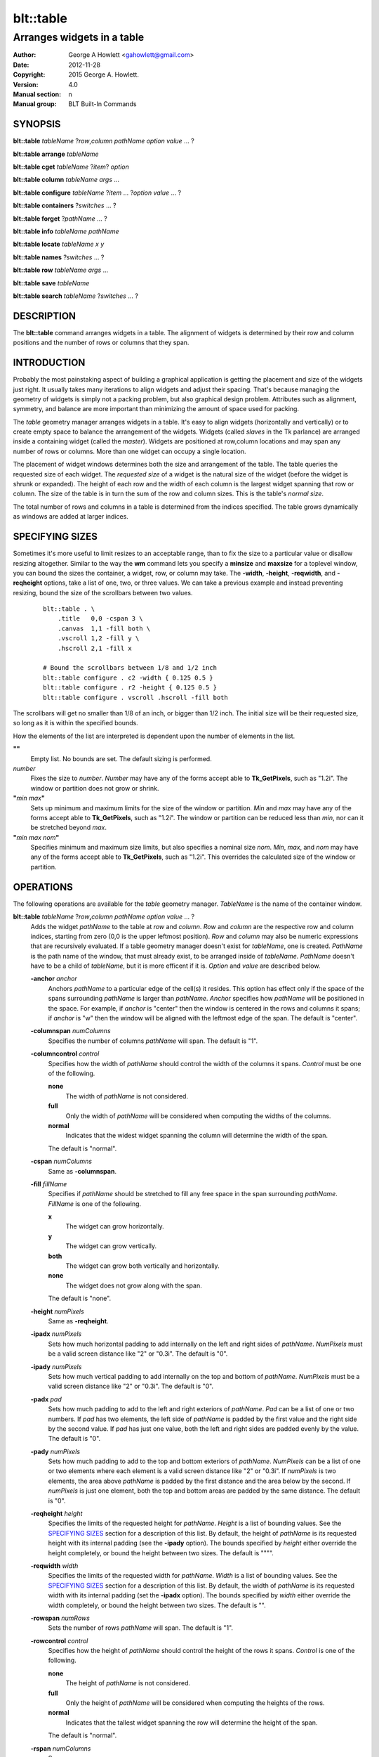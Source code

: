 ==========
blt::table
==========

----------------------------
Arranges widgets in a table
----------------------------

:Author: George A Howlett <gahowlett@gmail.com>
:Date:   2012-11-28
:Copyright: 2015 George A. Howlett.
:Version: 4.0
:Manual section: n
:Manual group: BLT Built-In Commands

SYNOPSIS
--------

**blt::table** *tableName* ?\ *row*\ ,\ *column* *pathName* *option* *value* ... ?

**blt::table arrange** *tableName*

**blt::table cget** *tableName* ?\ *item*\ ? *option*

**blt::table column** *tableName* *args* ...

**blt::table configure** *tableName* ?\ *item* ... ?\ *option* *value* ... ?

**blt::table containers** ?\ *switches* ... ? 

**blt::table forget**  ?\ *pathName* ... ?

**blt::table info** *tableName* *pathName*

**blt::table locate** *tableName* *x* *y*

**blt::table names** ?\ *switches* ... ? 

**blt::table row** *tableName* *args* ...

**blt::table save** *tableName* 

**blt::table search** *tableName* ?\ *switches* ... ?

DESCRIPTION
-----------

The **blt::table** command arranges widgets in a table.  The alignment of
widgets is determined by their row and column positions and the number of
rows or columns that they span.

INTRODUCTION
------------

Probably the most painstaking aspect of building a graphical application is
getting the placement and size of the widgets just right.  It usually takes
many iterations to align widgets and adjust their spacing.  That's because
managing the geometry of widgets is simply not a packing problem, but also
graphical design problem.  Attributes such as alignment, symmetry, and
balance are more important than minimizing the amount of space used for
packing.

The *table* geometry manager arranges widgets in a table.  It's easy to
align widgets (horizontally and vertically) or to create empty space to
balance the arrangement of the widgets.  Widgets (called *slaves* in the Tk
parlance) are arranged inside a containing widget (called the *master*).
Widgets are positioned at row,column locations and may span any number of
rows or columns.  More than one widget can occupy a single location.

The placement of widget windows determines both the size and arrangement of
the table.  The table queries the requested size of each widget.  The
*requested size* of a widget is the natural size of the widget (before
the widget is shrunk or expanded).  The height of each row and the width of
each column is the largest widget spanning that row or column.  The size of
the table is in turn the sum of the row and column sizes.  This is the
table's *normal size*.

The total number of rows and columns in a table is determined from the
indices specified.  The table grows dynamically as windows are added
at larger indices.

SPECIFYING SIZES
----------------

Sometimes it's more useful to limit resizes to an acceptable range, than to
fix the size to a particular value or disallow resizing altogether.
Similar to the way the **wm** command lets you specify a **minsize** and
**maxsize** for a toplevel window, you can bound the sizes the container, a
widget, row, or column may take.  The **-width**, **-height**,
**-reqwidth**, and **-reqheight** options, take a list of one, two, or
three values.  We can take a previous example and instead preventing
resizing, bound the size of the scrollbars between two values.

 ::

    blt::table . \
        .title   0,0 -cspan 3 \
        .canvas  1,1 -fill both \
        .vscroll 1,2 -fill y \
        .hscroll 2,1 -fill x

    # Bound the scrollbars between 1/8 and 1/2 inch
    blt::table configure . c2 -width { 0.125 0.5 }
    blt::table configure . r2 -height { 0.125 0.5 }
    blt::table configure . vscroll .hscroll -fill both

The scrollbars will get no smaller than 1/8 of an inch, or bigger than 1/2
inch.  The initial size will be their requested size, so long as it is
within the specified bounds.

How the elements of the list are interpreted is dependent upon the number
of elements in the list.

**""**
  Empty list. No bounds are set. The default sizing is performed.
 
*number*
  Fixes the size to *number*.  *Number* may have any of the forms accept
  able to **Tk_GetPixels**, such as "1.2i".  The window or partition does
  not grow or shrink.
 
**"**\ *min* *max*\ **"**
  Sets up minimum and maximum limits for the size of the window or
  partition.  *Min* and *max* may have any of the forms accept able to
  **Tk_GetPixels**, such as "1.2i".  The window or partition can be reduced
  less than *min*, nor can it be stretched beyond *max*.
 
**"**\ *min* *max* *nom*\ **"**
  Specifies minimum and maximum size limits, but also specifies a nominal
  size *nom*.  *Min*, *max*, and *nom* may have any of the forms accept
  able to **Tk_GetPixels**, such as "1.2i".  This overrides the calculated
  size of the window or partition.

OPERATIONS
----------

The following operations are available for the *table* geometry manager.
*TableName* is the name of the container window.

**blt::table**  *tableName* ?\ *row*\ **,**\ *column* *pathName*  *option* *value* ... ?  
  Adds the widget *pathName* to the table at *row* and *column*.  *Row* and
  *column* are the respective row and column indices, starting from zero
  (0,0 is the upper leftmost position).  *Row* and *column* may also be
  numeric expressions that are recursively evaluated.  If a table geometry
  manager doesn't exist for *tableName*, one is created.  *PathName* is the
  path name of the window, that must already exist, to be arranged inside
  of *tableName*. *PathName* doesn't have to be a child of *tableName*,
  but it is more efficent if it is.  *Option* and *value* are described below.

  **-anchor** *anchor* 
    Anchors *pathName* to a particular edge of the cell(s) it resides.
    This option has effect only if the space of the spans surrounding
    *pathName* is larger than *pathName*. *Anchor* specifies
    how *pathName* will be positioned in the space.  For example, if
    *anchor* is "center" then the window is centered in the rows
    and columns it spans; if *anchor* is "w" then the window will
    be aligned with the leftmost edge of the span. The default is
    "center".

  **-columnspan** *numColumns*
    Specifies the number of columns *pathName* will span.  The default is
    "1".  

  **-columncontrol** *control*
    Specifies how the width of *pathName* should control the width of the
    columns it spans. *Control* must be one of the following.

    **none**
      The width of *pathName* is not considered.   

    **full**
      Only the width of *pathName* will be considered when computing the
      widths of the columns. 

    **normal**
      Indicates that the widest widget spanning the column will determine 
      the width of the span.

    The default is "normal".

  **-cspan** *numColumns*
     Same as **-columnspan**.

  **-fill** *fillName*
    Specifies if *pathName* should be stretched to fill any free space
    in the span surrounding *pathName*. *FillName* is one of the following.
  
    **x**
      The widget can grow horizontally.  

    **y**
      The widget can grow vertically.  

    **both**
      The widget can grow both vertically and horizontally.  

    **none**
      The widget does not grow along with the span.  

    The default is "none".

  **-height** *numPixels* 
     Same as **-reqheight**.

  **-ipadx** *numPixels* 
    Sets how much horizontal padding to add internally on the left and
    right sides of *pathName*.  *NumPixels* must be a valid screen distance
    like "2" or "0.3i".  The default is "0".

  **-ipady** *numPixels*
    Sets how much vertical padding to add internally on the top and bottom
    of *pathName*.  *NumPixels* must be a valid screen distance
    like "2" or "0.3i".  The default is "0".

  **-padx** *pad*
    Sets how much padding to add to the left and right exteriors of
    *pathName*.  *Pad* can be a list of one or two numbers.  If *pad* has
    two elements, the left side of *pathName* is padded by the first value
    and the right side by the second value.  If *pad* has just one value,
    both the left and right sides are padded evenly by the value.  The
    default is "0".

  **-pady** *numPixels*
    Sets how much padding to add to the top and bottom exteriors of
    *pathName*.  *NumPixels* can be a list of one or two elements where
    each element is a valid screen distance like "2" or "0.3i".  If
    *numPixels* is two elements, the area above *pathName* is padded by the
    first distance and the area below by the second.  If *numPixels* is
    just one element, both the top and bottom areas are padded by the
    same distance.  The default is "0".

  **-reqheight** *height*
    Specifies the limits of the requested height for *pathName*.  *Height* is
    a list of bounding values.  See the `SPECIFYING SIZES`_ section for a
    description of this list.  By default, the height of *pathName* is its
    requested height with its internal padding (see the **-ipady** option).
    The bounds specified by *height* either override the height completely,
    or bound the height between two sizes.  The default is """".

  **-reqwidth** *width*
    Specifies the limits of the requested width for *pathName*.  *Width* is
    a list of bounding values.  See the `SPECIFYING SIZES`_ section for a
    description of this list.  By default, the width of *pathName* is its
    requested width with its internal padding (set the **-ipadx** option).
    The bounds specified by *width* either override the width completely,
    or bound the height between two sizes.  The default is "".

  **-rowspan** *numRows*
    Sets the number of rows *pathName* will span. The default is "1".

  **-rowcontrol** *control*
    Specifies how the height of *pathName* should control the height of the
    rows it spans. *Control* is one of the following.

    **none**
      The height of *pathName* is not considered.   

    **full**
      Only the height of *pathName* will be considered when computing the
      heights of the rows. 

    **normal**
      Indicates that the tallest widget spanning the row will determine 
      the height of the span.

    The default is "normal".

  **-rspan** *numColumns*
     Same as **-rowspan**.

  **-width** *numPixels* 
     Same as **-reqwidth**.
     
**blt::table arrange** *tableName*
  Computes the layout of the table.  Normally, the *table*
  geometry manager will wait until the next idle point, before calculating
  the size of its rows and columns.  This is useful for collecting the
  *normal* sizes of rows and columns, that are based upon the requested
  widget sizes.

**blt::table cget** *tableName* ?\ *item*\ ? *option*
  Returns the current value of the configuration option specific to
  *item* given by *option*.  *Item* can be in one of the following forms.

  *columnIndex*
    Specifies a column by its index.  The index is prefixed with the letter
    "c", such as "c0".  Column indices start from 0. *Option* is one of
    the column configuration options described in the **column configure**
    operation below.

  *rowIndex*
    Specifies a row by its index.  The index is prefixed with the letter
    "r", such as "r0".  Row indices start from 0. *Option* is one of
    the row configuration options described below in the **row configure**
    operation below.

  *pathName*
    Specifies a widget by its path name. *Option* is one of the widget
    options described above.

  No argument.
    Specifies the table itself. *Option* is one of the table configuration
    options described below.

**blt::table column cget** *tableName* *columnIndex* *option*
  Returns the current value of the column configuration option.
  *ColumnIndex* is the index of a column in the table. The column must
  already exist. Column indices start from 0. *Option* is one of the column
  configuration options described the **column configure** operation below.

**blt::table column configure** *tableName* *columnIndex* ?\ *option* *value* ... ?
  Queries or modifies the column configuration options for *tableName*.
  *ColumnIndex* in the index of the column to be queried or modified.
  Column indices start from 0. If *option* is specified with no *value*,
  then the command returns a list describing the one named option (this
  list will be identical to the corresponding sublist of the value returned
  if no *option* is specified).

  If one or more *option*-*value* pairs are specified, then the command
  modifies the given option(s) to have the given value(s); in this case the
  command returns the empty string.  If *columnIndex* is equal to or
  greater than the number of columns in the table, new columns are
  automatically created and configured. *Option* and *value* are described
  below.
  
  **-padx** *pad*
    Specifies the padding to the left and right of the column.  *Pad* can
    be a list of one or two numbers.  If *pad* has two elements, the left
    side of the column is padded by the first value and the right side by
    the second value.  If *pad* has just one value, both the left and right
    sides are padded evenly by the value.  The default is "0".

  **-resize** *resizeMode*
    Indicates that the column can expand or shrink from its requested width
    when *tableName* is resized.  *ResizeMode* must be one of the
    following.

    **none**
      The width of the column does not change as the container window
      is resized.
    **expand**
      The width of the column is expanded if there is extra space in
      the container window. 
    **shrink**
      The width of the column is reduced beyond its requested width if
      there is not enough space in the container.
    **both**
      The width of the column may grow or shrink depending on the size of
      the container.

    The default is "none".

  **-weight** *number*
    Specifies the weight that should be given to *columnIndex* when there
    is extra room.  A higher number indicates that this column should
    be preferred.
    
  **-width** *width*
    Specifies the limits within that the width of the column may expand or
    shrink.  *Width* is a list of bounding values.  See the section
    `SPECIFYING SIZES`_ for a description of this list.  By default there are
    no constraints.
    
**blt::table column delete** *tableName* ? *firstIndex* ?\ *lastIndex*\ ?
  Deletes one or more columns from the table. *FirstIndex* and *lastIndex*
  are column indices. If no *lastIndex* argument is given, the this command
  deletes the column designated by *firstIndex*.  If *lastIndex* is
  present, then both indices designate a range of columns to be deleted.

**blt::table column extents** *tableName* *columnIndex*
  Returns the extents (x, y, width, and height) of the column.
  *ColumnIndex* specifies a column by its index.  The returned list will
  contain the x and y coordinates of the upper-left corner of the column
  and its width and height.

**blt::table column find** *tableName* *x*
  Finds the column containing the given x-coordinate.  *X* is screen
  coordinate relative to the container.  The index of the column is
  returned.  If no column is under *x* then "-1" is returned.

**blt::table column info** *tableName* *columnIndex* 
  Returns the current column configuration options for *columnIndex*.  The
  format of list is so that is may be directly used with the **blt::table**
  command.  It can be used to save and restore table column configurations.
  *ColumnIndex* specifies a column in the table.
  
**blt::table column insert** *tableName* ?\ *switches* ... ? 
  Inserts one or more columns into the table managing *tableName*.  By
  default the column is added to the end of the table.  *Switches* can be
  any of the following.
  
  **-after** *columnIndex*
    Specifies to add the new column(s) after *columnIndex*.  By default
    columns are appended. *ColumnIndex* is the index of the column in the
    table.

  **-before** *columnIndex*
    Specifies to add the new column(s) before *columnIndex*.  By default
    columns are appended. *ColumnIndex* is the index of the column in the
    table.

  **-numcolumns** *numColumns**
    Specifies the number of new columns to add.  The default is 1.

**blt::table column join** *tableName* *firstIndex* *lastIndex*
  Joins the specified range of columns into one column.  The widgets
  contained in the span range moved to *firstIndex* and the extra columns
  deleted.  *FirstIndex* and *lastIndex* are column indices.  *FirstIndex*
  must be less than *lastIndex*.  The column indices will change.
  
**blt::table column split** *tableName* *columnIndex* *numDivisions*
  Splits the column in the designated number of columns.  *ColumnIndex* is
  the index of column.  Column indices start from 0.  *NumDivisions* must
  be greater than 1 and is the number of new columns minus one.  New
  columns starting from *columnIndex* are created and the spans of widgets
  crossing *columnIndex* are adjusted.  The column indices will change.

**blt::table configure** *tableName* ?\ *option* *value* ... ?
  Queries or modifies table configuration options.  If no *option* is
  specified, this command returns a list describing all of the available
  table configuration options for *tableName*.  *Option* and *value* are
  described below.
 
  **-padx** *pad*
    Sets how much padding to add to the left and right exteriors of the
    table.  *Pad* can be a list of one or two numbers.  If *pad* has two
    elements, the left side of the table is padded by the first value and
    the right side by the second value.  If *pad* has just one value, both
    the left and right sides are padded evenly by the value.  The default
    is "0".

  **-pady** *pad*
    Sets how much padding to add to the top and bottom exteriors of the
    table.  *Pad* can be a list of one or two numbers.  If *pad* has two
    elements, the area above the table is padded by the first value and the
    area below by the second value.  If *pad* is just one number, both the
    top and bottom areas are padded by the value.  The default is "0".

  **-propagate** *boolean* 
    Indicates if the table should override the requested width and height
    of the *tableName* window.  If *boolean* is false, *tableName* will not
    be resized.  *TableName* will be its requested size.  The default is
    "1".

  **-reqheight** *height*
    Specifies the limits of the requested height for *tableName*.  *Height*
    is a list of bounding values.  See the `SPECIFYING SIZES`_ section for
    a description of this list.  By default, the height of *tableName* is
    its the computed size based on the rows in the table with its internal
    padding (see the **-ipady** option).  The bounds specified by *height*
    either override the height completely, or bound the height between two
    sizes.  The default is """".

  **-reqwidth** *width*
    Specifies the limits of the requested width for *tableName*.  *Width*
    is a list of bounding values.  See the `SPECIFYING SIZES`_ section for
    a description of this list.  By default, the width of *tableName* is
    the computed size based on the columns in the table with its internal
    padding (set the **-ipadx** option).  The bounds specified by *width*
    either override the width completely, or bound the height between two
    sizes.  The default is "".

**blt::table configure** *tableName* *item* ?\ *option* *value* ... ?
  Queries or modifies the configuration options for *tableName*.
  *Item* is one of the following.

  *columnIndex*
    Specifies a column by its index.  The index is prefixed with the letter
    "c", such as "c0".  Column indices start from 0. *Option* is one of
    the column configuration options described in the **column configure**
    operation above.

  *rowIndex*
    Specifies a row by its index.  The index is prefixed with the letter
    "r", such as "r0".  Row indices start from 0. *Option* is one of
    the row configuration options described below in the **row configure**
    operation below.

  *pathName*
    Specifies a widget by its path name. *Option* is one of the widget
    options described above.

  If *option* is specified with no *value*, then the command returns a list
  describing the one named option (this list will be identical to the
  corresponding sublist of the value returned if no *option* is specified).
  If one or more *option*-*value* pairs are specified, then the command
  modifies the given option(s) to have the given value(s); in this case the
  command returns the empty string. *Option* and *value* are specific
  to *item*.

**blt::table containers** ?\ *switches* ... ?
  Returns the names of the container windows matching a given criteria.  If
  no *switches* arguments are given, the names of all container windows are
  returned.  The following are valid switches:

  **-pattern** *pattern*
    Returns a list of path names for all container windows matching
    *pattern*.  *Pattern* is glob-style pattern.  Matching is done in a
    fashion similar to that used by the TCL **glob** command.

  **-slave** *pathName*
    Returns the name of the container window of table managing *pathName*.
    *PathName* must be the path name of widget.  If *pathName* is not
    managed by any table, the empty string is returned.

**blt::table find** *tableName* *x* *y*
  Returns the row and column index of the cell containing the given screen
  coordinates.  The *x* and *y* are screen coordinates relative to to
  *tableName*.  If no cell is at the given point, then "" is returned.

**blt::table forget** ?\ *pathName* ... ?
  Requests that one or more widgets longer have their geometry managed by
  the table.  *PathName* is the pathname of the window currently managed by
  a **blt::table** geometry manager. The window will be unmapped so that it
  no longer appears on the screen.  If *pathName* is not currently managed
  by any table, an error message is returned, otherwise the empty string.

**blt::table info** *tableName* *pathName* 
  Returns a list of the current configuration options for *pathName*.  
  The list returned is exactly in the form that might be specified to the
  **blt::table** command.  It can be used to save and restore table 
  *PathName* is the name of the widget contained in the table.
  The list of widget configuration options and their respective values
  for *pathName* is returned.

**blt::table names** ?\ *switches* ... ?
  Returns the names of the container windows matching a given criteria.  If
  no *switches* arguments are given, the names of all container windows are
  returned.  The following are valid switches:

  **-pattern** *pattern*
    Returns a list of path names for all container windows matching
    *pattern*.  *Pattern* is glob-style pattern.  Matching is done in a
    fashion similar to that used by the TCL **glob** command.

  **-slave** *pathName*
    Returns the name of the container window of table managing *pathName*.
    *PathName* must be the path name of widget.  If *pathName* is not
    managed by any table, the empty string is returned.

**blt::table row cget** *tableName* *rowIndex* *option*
  Returns the current value of the row configuration option.  *RowIndex* is
  the index of a row in the table. The row must already exist. Row indices
  start from 0. *Option* is one of the row configuration options described
  the **row configure** operation below.

**blt::table row configure** *tableName* *rowIndex* ?\ *option* *value* ... ?
  Queries or modifies the row configuration options for *tableName*.
  *RowIndex* in the index of the row to be queried or modified.  Row
  indices start from 0. If *option* is specified with no *value*,
  then the command returns a list describing the one named
  option (this list will be identical to the corresponding sublist of the
  value returned if no *option* is specified).

  If one or more *option*-*value* pairs are specified, then the command
  modifies the given option(s) to have the given value(s); in this case the
  command returns the empty string.  If *rowIndex* is equal to or greater
  than the number of rows in the table, new rows are automatically created
  and configured. *Option* and *value* are described below.
  
  **-height** *height*
    Specifies the limits of the height that the row may expand or shrink
    to.  *Height* is a list of bounding values.  See the section `SPECIFYING
    SIZES`_ for a description of this list.  By default there are no
    constraints.

  **-pady** *pad*
    Sets the padding above and below the row.  *Pad* can be a list of one
    or two numbers.  If *pad* has two elements, the area above the row is
    padded by the first value and the area below by the second value.  If
    *pad* is just one number, both the top and bottom areas are padded by
    the value.  The default is "0".

  **-resize** *resizeMode*
    Specifies that the row can expand or shrink from its requested height
    when *tableName* is resized.  *ResizeMode* must be one of the following.

    **none**
      The height of the row does not change as the container window
      is resized.
    **expand**
      The height of the row is expanded if there is extra space in
      the container window. 
    **shrink**
      The height of the row is reduced beyond its requested width if
      there is not enough space in the container.
    **both**
      The height of the row may grow or shrink depending on the size of
      the container.

    The default is "none".
    
  **-weight** *number*
    Specifies the weight that should be given to *rowIndex* when there
    is extra room.  A higher number indicates that this row should
    be preferred.

**blt::table row delete** *tableName* ? *firstIndex* ?\ *lastIndex*\ ?
  Deletes one or more rows from the table. *FirstIndex* and *lastIndex* are
  row indices. If no *lastIndex* argument is given,
  the this command deletes the row designated by *firstIndex*.  If *lastIndex*
  is present, then both indices designate a range of rows to be deleted. 

**blt::table row extents** *tableName* *rowIndex*
  Returns the extents (the location and dimensions) of the row.  *RowIndex*
  specifies a row by its index.  The returned list
  will contain the x and y coordinates of the upper-left corner of the row and
  its width and height.

**blt::table row find** *tableName* *y*
  Finds the row containing the given y-coordinate.  *Y* is screen coordinate
  relative to the container.  The index of the row is returned.  If no row
  is under *y* then "-1" is returned.

**blt::table row info** *tableName* *rowIndex* 
  Returns the current row configuration options for *rowIndex*.  
  The format of list is so that is may be directly used with the 
  **blt::table** command.  It can be used to save and restore table 
  row configurations.  *RowIndex* specifies a row in the table.
  
**blt::table row insert** *tableName* ?\ *switches* ... ? 
  Inserts one or more rows into the table managing *tableName*.
  By default the row is added to the end of the table.
  *Switches* can be any of the following.
  
  **-after** *rowIndex*
    Specifies to add the new row(s) after *rowIndex*.  By default rows
    are appended. *RowIndex* is the index of the row in the table.

  **-before** *rowIndex*
    Specifies to add the new row(s) before *rowIndex*.  By default rows
    are appended. *RowIndex* is the index of the row in the table.

  **-numrows** *numRows*
    Specifies the number of new rows to add.  The default is 1.

**blt::table row join** *tableName* *firstIndex* *lastIndex*
  Joins the specified range of rows into one row.  The widgets 
  contained in the span range moved to *firstIndex* and the extra rows
  deleted.  *FirstIndex* and *lastIndex* are row indices.  *FirstIndex*
  must be less than *lastIndex*.  The row indices will change.
  
**blt::table row save** *tableName*
  Returns a TCL script containing the commands to rebuild the table.
  This is useful is you are trying to save the state of a particular layout.

**blt::table row split** *tableName* *rowIndex* *numDivisions* Splits the
  row in the designated number of rows.  *RowIndex* is the index of row.
  Row indices start from 0.  *NumDivisions* must be greater than 1 and is
  the number of new rows minus one.  New rows starting from *rowIndex* are
  created and the spans of widgets crossing *rowIndex* are adjusted.  The
  row indices will change.

**blt::table search** *tableName* ?\ *switches* ... ?
  Returns the names of all the widgets in *tableName* matching the criteria
  given by *switches*.  *TableName* is name of the container window
  associated with the table to be searched.  The name of the widget is
  returned if any one criteria matches. If no *switches* arguments are
  given, the names of all widgets managed by *tableName* are returned.  The
  following are switches are available:

  **-pattern** *pattern*
    Returns the names of any names of the widgets matching *pattern*.

  **-span** *row*\ **,**\ *column*
    Returns the names of widgets that span *index*. A widget does not need
    to start at *index* to be included.  *Index* must be in the form
    *row*,*column*, where *row* and *column* are valid row and column
    numbers.

  **-start** *row*\ **,**\ *column*
    Returns the names of widgets that start at *index*.  *Index* must be in
    the form *row*,*column*, where *row* and *column* are valid row and
    column numbers.

EXAMPLE
-------

The table geometry manager is created by invoking the **blt::table** command.

 ::

    # Manage the toplevel "." with table geometry manager.
    blt::table .

The window "." is now the *container* of the table.  Widgets are packed
into the table and displayed within the confines of the container.

You add widgets to the table at row and column indices.  Row and column
indices start from zero.

 ::

    label .title -text "This is a title"

    # Add a label to the table
    blt::table . .title 0,0 

The label widget ".title" is added to the table.  We can add more widgets
in the same way.

 ::
    
    button .ok -text "Ok"
    button .cancel -text "Cancel"

    # Add two buttons
    blt::table . .ok 1,0
    blt::table . .cancel 1,1

Two buttons ".ok" and ".cancel" are now packed into the second row of the
table.  They each occupy one cell of the table.  By default, widgets span
only a single row and column.

The first column contains two widgets, ".title" and ".ok".  By default, the
widest of the two widgets will define the width of the column.  However, we
want ".title" to be centered horizontally along the top of the table.  We
can make ".title" span two columns using the **configure** operation.

  ::

     # Make the label span both columns
     blt::table configure . .title -cspan 2

The label ".title" will now be centered along the top row of the table.

In the above example, we've create and arranged the layout for the table
invoking the **blt::table** command several times.  Alternately, we could
have used a single **blt::table** command.

 ::

    label .title -text "This is a title"
    button .ok -text "Ok"
    button .cancel -text "Cancel"

    # Create and pack the table
    blt::table . \
        0,0  .title -cspan 2 \
        1,0  .ok \
        1,1 .cancel 

The table will override the requested width and height of the container
so that the window fits the table exactly.  This also means
that any change to the size of table will be propagated up through the
Tk window hierarchy.  This feature can be turned off using the
**configure** operation again.

 ::

    blt::table configure . -propagate no

You can also set the width of height of the table to a specific
value. This supersedes the calculated table size.

 ::

    # Make the container 4 inches wide, 3 inches high
    blt::table configure . -reqwidth 4i -reqheight 3i

If a widget is smaller than the cell(s) it occupies, the widget will
float within the extra space.  By default, the widget will be centered
within the space, but you can anchor the widget to any side of cell
using the **-anchor** configuration option.

 ::

    blt::table configure . .ok -anchor w

The **-fill** option expands the widget to fill the 
extra space either vertically or horizontally (or both).

  ::

    # Make the title label fill the entire top row
    blt::table configure . .title -cspan 2 -fill x 

    # Each button will be as height of the 2nd row.
    blt::table configure . .ok .cancel -fill y

The width of ".title" will be the combined widths of both columns.  Both
".ok" and ".cancel" will become as tall as the second row.

The **-padx** and **-pady** options control the amount of padding 
around the widget.  Both options take a list of one or two values.

  ::

    # Pad the title by two pixels above and below.
    blt::table configure . .title -pady 2

    # Pad each button 2 pixels on the left, and 4 on the right.
    blt::table configure . .ok .cancel -padx { 2 4 }

If the list has only one value, then both exterior sides (top and bottom
or left and right) of the widget are padded by that amount.  If the
list has two elements, the first specifies padding for the top or left
side and the second for the bottom or right side.

Like the container, you can also override the requested widths and
heights of widgets using the **-reqwidth** and
**-reqheight** options.  This is especially useful with
character-based widgets (such as buttons, labels, text, listbox, etc)
that let you specify their size only in units of characters and lines,
instead of pixels.

 ::
    
    # Make all buttons one inch wide
    blt::table configure . .ok .cancel -reqwidth 1i

Each row and column of the table can be configured, again using the
**configure** operation.  Rows are and columns are designated by **R**\ *i*
and **C**\ *i* respectively, where *i* is the index of the row or column.

For example, you can set the size of a row or column.

 ::

    # Make the 1st column 2 inches wide
    blt::table configure . c0 -width 2.0i

    # Make the 2nd row 1/2 inch high.
    blt::table configure . r1 -height 0.5i

The new size for the row or column overrides its calculated size.  If
no widgets span the row or column, its height or width is zero.
So you can use the **-width** and **-height** options to create
empty spaces in the table.

 ::

    # Create an empty row and column
    blt::table configure . r2 c2 -width 1i

The **-pady** option lets you add padding to the top and bottom
sides of rows.  The **-padx** option adds padding to the left and
right sides of columns.  Both options take a list of one or two
values.

 ::

    # Pad above the title by two pixels 
    blt::table configure . r0 -pady { 2 0 }

    # Pad each column 4 pixels on the left, and 2 on the right.
    blt::table configure . c* -padx { 2 4 }

Notice that you can configure all the rows and columns using either
"R*" or "C*".

When the container is resized, the rows and columns of the table are also
resized.  Only the rows or columns that contain widgets (a widget spans the
row or column) grow or shrink.  The **-resize** option indicates whether
the row or column can be shrunk or stretched.  If the value is "shrink",
the row or column can only be resized smaller.  If "expand", it can only be
resized larger.  If "none", the row or column is frozen at its requested
size.

 ::

    # Let the 1st column get smaller, but not bigger
    blt::table configure . c0 -resize shrink

    # Let the 2nd column get bigger, not smaller
    blt::table configure . c1 -resize expand

    # Don't resize the first row 
    blt::table configure . r0 -resize none

The following example packs a canvas, two scrollbars, and a title.
The rows and columns containing the scrollbars are frozen at their
requested size, so that even if the frame is resized, the scrollbars will
remain the same width.

 ::

    blt::table . \
        .title   0,0 -cspan 3 \
        .canvas  1,1 -fill both \
        .vscroll 1,2 -fill y \
        .hscroll 2,1 -fill x

    # Don't let the scrollbars resize
    blt::table configure . c2 r2 -resize none

    # Create an empty space to balance the scrollbar
    blt::table configure . c0 -width .vscroll

Note that the value of the **-width** option is the name of a widget
window.  This indicates that the width of the column should be the
same as the requested width of ".vscroll".

Finally, the **forget** operation removes widgets from the table.

 ::

    # Remove the windows from the table
    blt::table forget .quit .frame

It's not necessary to specify the container.  The **blt::table**
command determines the container from the widget name.

BUGS
----

A long standing bug in Tk (circa 1993), there is no way to detect if a
window is already a container of a different geometry manager. This is
usually done by accident, such as the following where all three widgets are
arranged in the same container ".", but using different geometry managers.

 ::

    blt::table . \
      0,0 .f1 
        ...
    pack .f2
        ...
    grid .f3

This leads to bizarre window resizing, as each geometry manager applies its
own brand of layout policies.  When the container is a top level window
(such as "."), your window manager may become locked up as it responds to
the never-ending stream of resize requests.

KEYWORDS
--------

frame, geometry manager, location, table, size

COPYRIGHT
---------

2015 George A. Howlett. All rights reserved.

Redistribution and use in source and binary forms, with or without
modification, are permitted provided that the following conditions are
met:

 1) Redistributions of source code must retain the above copyright
    notice, this list of conditions and the following disclaimer.
 2) Redistributions in binary form must reproduce the above copyright
    notice, this list of conditions and the following disclaimer in
    the documentation and/or other materials provided with the distribution.
 3) Neither the name of the authors nor the names of its contributors may
    be used to endorse or promote products derived from this software
    without specific prior written permission.
 4) Products derived from this software may not be called "BLT" nor may
    "BLT" appear in their names without specific prior written permission
    from the author.

THIS SOFTWARE IS PROVIDED ''AS IS'' AND ANY EXPRESS OR IMPLIED WARRANTIES,
INCLUDING, BUT NOT LIMITED TO, THE IMPLIED WARRANTIES OF MERCHANTABILITY
AND FITNESS FOR A PARTICULAR PURPOSE ARE DISCLAIMED. IN NO EVENT SHALL THE
AUTHORS OR COPYRIGHT HOLDERS BE LIABLE FOR ANY DIRECT, INDIRECT,
INCIDENTAL, SPECIAL, EXEMPLARY, OR CONSEQUENTIAL DAMAGES (INCLUDING, BUT
NOT LIMITED TO, PROCUREMENT OF SUBSTITUTE GOODS OR SERVICES; LOSS OF USE,
DATA, OR PROFITS; OR BUSINESS INTERRUPTION) HOWEVER CAUSED AND ON ANY
THEORY OF LIABILITY, WHETHER IN CONTRACT, STRICT LIABILITY, OR TORT
(INCLUDING NEGLIGENCE OR OTHERWISE) ARISING IN ANY WAY OUT OF THE USE OF
THIS SOFTWARE, EVEN IF ADVISED OF THE POSSIBILITY OF SUCH DAMAGE.
